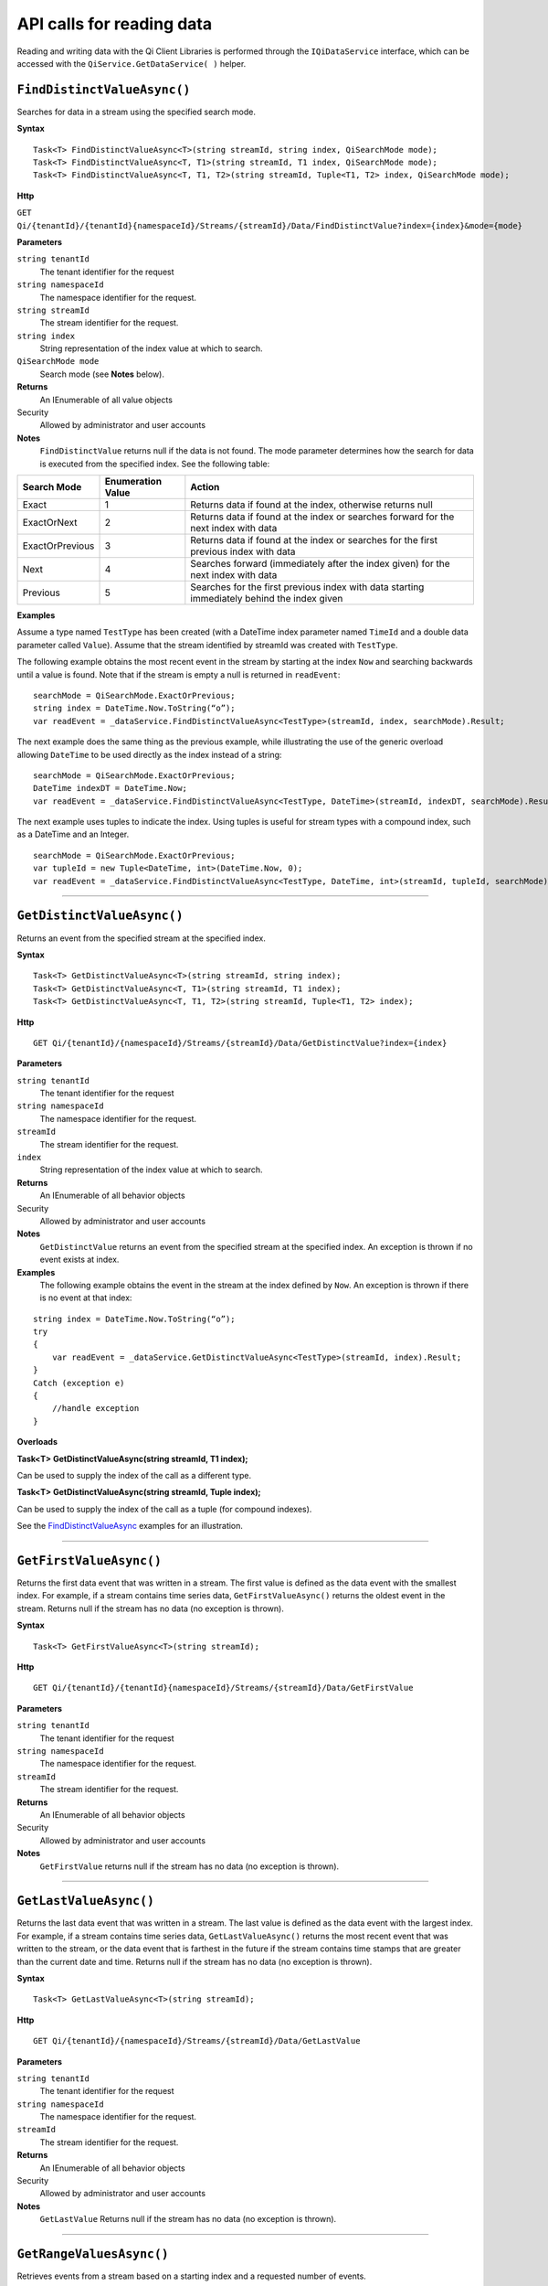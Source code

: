 API calls for reading data
===========================

Reading and writing data with the Qi Client Libraries is performed through the ``IQiDataService`` interface, which can be accessed with the ``QiService.GetDataService( )`` helper.

``FindDistinctValueAsync()``
----------------

Searches for data in a stream using the specified search mode.


**Syntax**

::
 
    Task<T> FindDistinctValueAsync<T>(string streamId, string index, QiSearchMode mode);
    Task<T> FindDistinctValueAsync<T, T1>(string streamId, T1 index, QiSearchMode mode);
    Task<T> FindDistinctValueAsync<T, T1, T2>(string streamId, Tuple<T1, T2> index, QiSearchMode mode);

**Http**

``GET Qi/{tenantId}/{tenantId}{namespaceId}/Streams/{streamId}/Data/FindDistinctValue?index={index}&mode={mode}``

	
**Parameters**

``string tenantId``
  The tenant identifier for the request
``string namespaceId``
  The namespace identifier for the request.
``string streamId``
  The stream identifier for the request.
``string index``
  String representation of the index value at which to search.
``QiSearchMode mode``
  Search mode (see **Notes** below).
  

**Returns**
  An IEnumerable of all value objects

Security
  Allowed by administrator and user accounts
  
**Notes**
  ``FindDistinctValue`` returns null if the data is not found.
  The mode parameter determines how the search for data is executed from the specified index. See the following table:

+-------------------+------------+-------------------------------------------------------------------+
|Search Mode        |Enumeration |Action                                                             |
|                   |Value       |                                                                   |
+===================+============+===================================================================+
|Exact              |1           |Returns data if found at the index, otherwise returns null         |      
+-------------------+------------+-------------------------------------------------------------------+
|ExactOrNext        |2           |Returns data if found at the index or searches forward for the     |
|                   |            |next index with data                                               |
+-------------------+------------+-------------------------------------------------------------------+
|ExactOrPrevious    |3           |Returns data if found at the index or searches for the first       |
|                   |            |previous index with data                                           |
+-------------------+------------+-------------------------------------------------------------------+
|Next               |4           |Searches forward (immediately after the index given) for the next  |
|                   |            |index with data                                                    |
+-------------------+------------+-------------------------------------------------------------------+
|Previous           |5           |Searches for the first previous index with data starting           |
|                   |            |immediately behind the index given                                 |
+-------------------+------------+-------------------------------------------------------------------+

**Examples**

Assume a type named ``TestType`` has been created (with a DateTime index
parameter named ``TimeId`` and a double data parameter called ``Value``).
Assume that the stream identified by streamId was created with
``TestType``.

The following example obtains the most recent event in the stream by
starting at the index ``Now`` and searching backwards until a value is
found. Note that if the stream is empty a null is returned in ``readEvent``:

::

    searchMode = QiSearchMode.ExactOrPrevious;
    string index = DateTime.Now.ToString(“o”);
    var readEvent = _dataService.FindDistinctValueAsync<TestType>(streamId, index, searchMode).Result;

The next example does the same thing as the previous example, while illustrating the use of the
generic overload allowing ``DateTime`` to be used directly as the index
instead of a string:

::

    searchMode = QiSearchMode.ExactOrPrevious;
    DateTime indexDT = DateTime.Now;
    var readEvent = _dataService.FindDistinctValueAsync<TestType, DateTime>(streamId, indexDT, searchMode).Result;

The next example uses tuples to indicate the index. Using tuples is useful for
stream types with a compound index, such as a DateTime and an Integer.

::

    searchMode = QiSearchMode.ExactOrPrevious;
    var tupleId = new Tuple<DateTime, int>(DateTime.Now, 0);
    var readEvent = _dataService.FindDistinctValueAsync<TestType, DateTime, int>(streamId, tupleId, searchMode).Result;


**********************


``GetDistinctValueAsync()``
----------------

Returns an event from the specified stream at the specified index.


**Syntax**

::

    Task<T> GetDistinctValueAsync<T>(string streamId, string index);
    Task<T> GetDistinctValueAsync<T, T1>(string streamId, T1 index);
    Task<T> GetDistinctValueAsync<T, T1, T2>(string streamId, Tuple<T1, T2> index);

**Http**

::

    GET Qi/{tenantId}/{namespaceId}/Streams/{streamId}/Data/GetDistinctValue?index={index}

	
**Parameters**

``string tenantId``
  The tenant identifier for the request
``string namespaceId``
  The namespace identifier for the request.
``streamId``
  The stream identifier for the request.
``index``
  String representation of the index value at which to search.


**Returns**
  An IEnumerable of all behavior objects

Security
  Allowed by administrator and user accounts
  
**Notes**
  ``GetDistinctValue`` returns an event from the specified stream at
  the specified index. An exception is thrown if no event exists at index.

**Examples** 
  The following example obtains the event in the stream
  at the index defined by ``Now``. An exception is thrown if there is no event 
  at that index:

::

    string index = DateTime.Now.ToString(“o”);
    try
    {
        var readEvent = _dataService.GetDistinctValueAsync<TestType>(streamId, index).Result;
    }
    Catch (exception e)
    {
        //handle exception
    }

**Overloads**

**Task<T> GetDistinctValueAsync(string streamId, T1 index);**

Can be used to supply the index of the call as a different type.

**Task<T> GetDistinctValueAsync(string streamId, Tuple index);**

Can be used to supply the index of the call as a tuple (for compound
indexes).

See the `FindDistinctValueAsync <https://qi-docs-rst.readthedocs.org/en/latest/Reading_Data_API.html#finddistinctvalueAsync>`__
examples for an illustration.


**********************


``GetFirstValueAsync()``
----------------

Returns the first data event that was written in a stream. The first value is defined 
as the data event with the smallest index. For example, if a stream contains time 
series data, ``GetFirstValueAsync()`` returns the oldest event in the stream.
Returns null if the stream has no data (no exception is thrown).



**Syntax**

::

    Task<T> GetFirstValueAsync<T>(string streamId);

**Http**

::

    GET Qi/{tenantId}/{tenantId}{namespaceId}/Streams/{streamId}/Data/GetFirstValue

	
**Parameters**

``string tenantId``
  The tenant identifier for the request
``string namespaceId``
  The namespace identifier for the request.
``streamId``
  The stream identifier for the request.


**Returns**
  An IEnumerable of all behavior objects

Security
  Allowed by administrator and user accounts
  
**Notes**
  ``GetFirstValue`` returns null if the stream has no data (no exception is thrown).


**********************


``GetLastValueAsync()``
----------------

Returns the last data event that was written in a stream. The last value is defined 
as the data event with the largest index. For example, if a stream contains time 
series data, ``GetLastValueAsync()`` returns the most recent event that was written to the 
stream, or the data event that is farthest in the future if the stream contains time 
stamps that are greater than the current date and time. Returns null if the stream 
has no data (no exception is thrown).


**Syntax**

::

    Task<T> GetLastValueAsync<T>(string streamId);

**Http**

::

    GET Qi/{tenantId}/{namespaceId}/Streams/{streamId}/Data/GetLastValue

	
**Parameters**

``string tenantId``
  The tenant identifier for the request
``string namespaceId``
  The namespace identifier for the request.
``streamId``
  The stream identifier for the request.


**Returns**
  An IEnumerable of all behavior objects

Security
  Allowed by administrator and user accounts
  
**Notes**
  ``GetLastValue`` Returns null if the stream has no data (no exception is thrown).


**********************


``GetRangeValuesAsync()``
----------------

Retrieves events from a stream based on a starting index and a requested number of events.


**Syntax**

::

    Task<IEnumerable<T>> GetRangeValuesAsync<T>(string streamId, string startIndex, int count);
    Task<IEnumerable<T>> GetRangeValuesAsync<T, T1>(string streamId, T1 startIndex, int count);
    Task<IEnumerable<T>> GetRangeValuesAsync<T, T1, T2>(string streamId, Tuple<T1, T2> startIndex, 
                         int count);
    Task<IEnumerable<T>> GetRangeValuesAsync<T>(string streamId, string startIndex, int count, 
                         QiBoundaryType boundaryType);
    Task<IEnumerable<T>> GetRangeValuesAsync<T, T1>(string streamId, T1 startIndex, int count, 
                         QiBoundaryType boundaryType);
    Task<IEnumerable<T>> GetRangeValuesAsync<T, T1, T2>(string streamId, Tuple<T1, T2> startIndex, 
                         int count, QiBoundaryType boundaryType);
    Task<IEnumerable<T>> GetRangeValuesAsync<T>(string streamId, string startIndex, int count, 
                         bool reversed);
    Task<IEnumerable<T>> GetRangeValuesAsync<T, T1>(string streamId, T1 startIndex, int count, 
                         bool reversed);
    Task<IEnumerable<T>> GetRangeValuesAsync<T, T1, T2>(string streamId, Tuple<T1, T2> startIndex, 
                         int count, bool reversed);
    Task<IEnumerable<T>> GetRangeValuesAsync<T>(string streamId, string startIndex, int skip, int count, 
                         bool reversed, QiBoundaryType boundaryType);
    Task<IEnumerable<T>> GetRangeValuesAsync<T, T1>(string streamId, T1 startIndex, int skip, int count, 
                         bool reversed, QiBoundaryType boundaryType);
    Task<IEnumerable<T>> GetRangeValuesAsync<T, T1, T2>(string streamId, Tuple<T1, T2> startIndex, 
                         int skip, int count, bool reversed, QiBoundaryType boundaryType);
    Task<IEnumerable<T>> GetRangeValuesAsync<T>(string streamId, string startIndex, int skip, 
                         int count, bool reversed, QiBoundaryType boundaryType, string filter);
    Task<IEnumerable<T>> GetRangeValuesAsync<T, T1>(string streamId, T1 startIndex, int skip, int count, 
                         bool reversed, QiBoundaryType boundaryType, string filter);
    Task<IEnumerable<T>> GetRangeValuesAsync<T, T1, T2>(string streamId, Tuple<T1, T2> startIndex, 
                         int skip, int count, bool reversed, QiBoundaryType boundaryType, string filter);
         

**Http**

::

    GET Qi/{tenantId}/{namespaceId}/Streams/{streamId}/Data/GetRangeValues?startIndex={startIndex}
                      &count={count}
    GET Qi/{tenantId}/{namespaceId}/Streams/{streamId}/Data/GetRangeValues?startIndex={startIndex}
                      &count={count}&reversed={reversed}
    GET Qi/{tenantId}/{namespaceId}/Streams/{streamId}/Data/GetRangeValues?startIndex={startIndex}
                      &count={count}&boundaryType={boundaryType}
    GET Qi/{tenantId}/{namespaceId}/Streams/{streamId}/Data/GetRangeValues?startIndex={startIndex}
                      &skip={skip}&count={count}&reversed={reversed}&boundaryType={boundaryType}
    GET Qi/{tenantId}/{namespaceId}/Streams/{streamId}/Data/GetRangeValues?startIndex={startIndex}
                      &skip={skip}&count={count}&reversed={reversed}&boundaryType={boundaryType}
                      &filter={filterExpression}
    GET Qi/{tenantId}/{namespaceId}/Streams/{streamId}/Data/GetRangeValues?startIndex={startIndex}
                      &count={count}
    GET Qi/{tenantId}/{namespaceId}/Streams/{streamId}/Data/GetRangeValues?startIndex={startIndex}
                      &count={count}&reversed={reversed}
    GET Qi/{tenantId}/{namespaceId}/Streams/{streamId}/Data/GetRangeValues?startIndex={startIndex}
                      &count={count}&boundaryType={boundaryType}
    GET Qi/{tenantId}/{namespaceId}/Streams/{streamId}/Data/GetRangeValues?startIndex={startIndex}
                      &skip={skip}&count={count}&reversed={reversed}&boundaryType={boundaryType}
    GET Qi/{tenantId}/{namespaceId}/Streams/{streamId}/Data/GetRangeValues?startIndex={startIndex}
                      &skip={skip}&count={count}&reversed={reversed}&boundaryType={boundaryType}
                      &filter={filterExpression}

	
**Parameters**

``string tenantId``
  The tenant identifier for the request
``string namespaceId``
  The namespace identifier for the request.
``streamId``
  The stream identifier for the request.
``startIndex``
  String represntation of the starting index value.
``count``
  Maximum number of events to return.
``reversed``
  Order of event retrieval; true to retrieve events in reverse order.
``skip``
  Number of events to skip; skipped events are not returned or
  counted. (Applied after filterExpression. )
``boundaryType``
  Enumeration indicating how to handle boundary events.
``filter``
  String containing an OData filter expression (see *Notes* section below).
  

**Returns**
  An IEnumerable of all behavior objects

Security
  Allowed by administrator and user accounts
  
**Notes**
  ``GetRangeValues`` is used to obtain events from a stream based on
  a starting index and a requested number of events. Optionally, overloads allow
  the client to specify search direction, number of events to
  skip over, special boundary handling for **startIndex**, and an event
  filter. Events returned by ``GetRangeValues`` are stored events, not
  calculated events, with the exception of the starting event if
  ExactOrCalculated is specified for ``boundaryType``.

  ``GetRangeValues`` searches FORWARD if the ``reverse`` parameter is
  false and reverse if the ``reverse`` parameter is true. For overloads that
  do not include the ``reverse`` parameter, the default is forward.

  The ``skip`` parameter indicates the number of events that the call 
  skips over before it collects events for the response.

  BoundaryType has the following possible values: 

  • Exact 
  • ExactOrCalculated 
  • Inside 
  • Outside

The BoundaryType determines how to specify the first value in from the
stream starting at the start index. This is also affected by the
direction of the method. The table below indicates how the first value
is determined for ``GetRangeValues`` for a FORWARD search of the
BoundaryTypes shown:

+--------------------------+-------------------------------------------------------------------------------+
| Boundary Type            | First value obtained                                                          |
+==========================+===============================================================================+
|Exact                     | The first value at or after the startIndex                                    |
+--------------------------+-------------------------------------------------------------------------------+
|ExactOrCalculated         | If a value exists at the startIndex it is used, otherwise a value is          |
|                          | ‘calculated’ according to the Stream Behavior setting                         |
+--------------------------+-------------------------------------------------------------------------------+
|Inside                    | The first value after the startIndex                                          |
+--------------------------+-------------------------------------------------------------------------------+
|Outside                   | The first value before the startIndex                                         |
+--------------------------+-------------------------------------------------------------------------------+

The table below indicates how the first value is determined for
``GetRangeValues( )`` for a reverse search of the BoundaryTypes shown:

+--------------------------+-------------------------------------------------------------------------------+
| Boundary Type            | First value obtained                                                          |
+==========================+===============================================================================+
|Exact                     |The first value at or before the startIndex                                    |
+--------------------------+-------------------------------------------------------------------------------+
|ExactOrCalculated         |If a value exists at the startIndex it is used, otherwise a value is           |
|                          |‘calculated’ according to the Stream Behavior setting. See the                 |
|                          |*Calculated startIndex* topic below.                                           | 
+--------------------------+-------------------------------------------------------------------------------+
|Inside                    |The first value before the startIndex                                          |
+--------------------------+-------------------------------------------------------------------------------+
|Outside                   |The first value after the startIndex                                           |
+--------------------------+-------------------------------------------------------------------------------+

The order of execution first determines the direction of the method and
the starting event using the ``BoundaryType``. After the starting event is
determined, the filter is applied in the direction requested
to determine potential return values. Then, ``skip`` is applied to pass
over the specified number of events, including any calculated events.
Finally, events up to the number specified by count are returned.

The filter expression uses OData query language. Most of the query
language is supported. More information about OData Filter Expressions can
be found in `Filter
expressions <https://qi-docs-rst.readthedocs.org/en/latest/Filter%20Expressions.html>`__.

**Calculated startIndex** When the startIndex for ``GetRangeValues`` 
lands before, after, or in-between data in the stream, and the
ExactOrCalculated boundaryType is used, the stream behavior determines
whether an additional calculated event is created and returned in the
response.

The table below indicates when an event will be calculated and included
in the ``GetRangeValues`` response for a **startIndex** before or after
all data in the stream. (This data is for FORWARD search modes):

+--------------------------+--------------------------+------------------------------+------------------------------+
|Stream Behavior           |Stream Behavior           |When start index is           |When start index is           |
|Mode                      |QiStreamExtrapolation     |before all data               |after all data                |
+==========================+==========================+==============================+==============================+
|Continuous                |All                       |Event is calculated*          |Event is calculated*          |
+--------------------------+--------------------------+------------------------------+------------------------------+
|                          |None                      |No event calculated           |No event calculated           |
+--------------------------+--------------------------+------------------------------+------------------------------+
|                          |Backward                  |Event is calculated*          |No event calculated           |
+--------------------------+--------------------------+------------------------------+------------------------------+
|                          |Forward                   |No event calculated           |Event is calculated*          |
+--------------------------+--------------------------+------------------------------+------------------------------+
|Discrete                  |All                       |No event calculated           |No event calculated           |
+--------------------------+--------------------------+------------------------------+------------------------------+
|                          |None                      |No event calculated           |No event calculated           |
+--------------------------+--------------------------+------------------------------+------------------------------+
|                          |Backward                  |No event calculated           |No event calculated           |
+--------------------------+--------------------------+------------------------------+------------------------------+
|                          |Forward                   |No event calculated           |No event calculated           |
+--------------------------+--------------------------+------------------------------+------------------------------+
|ContinuousLeading         |All                       |No event calculated           |Event is calculated*          |
+--------------------------+--------------------------+------------------------------+------------------------------+
|                          |None                      |No event calculated           |No event calculated           |
+--------------------------+--------------------------+------------------------------+------------------------------+
|                          |Backward                  |No event calculated           |No event calculated           |
+--------------------------+--------------------------+------------------------------+------------------------------+
|                          |Forward                   |No event calculated           |Event is calculated*          |
+--------------------------+--------------------------+------------------------------+------------------------------+
|ContinuousTrailing        |All                       |Event is calculated*          |No event calculated           |
+--------------------------+--------------------------+------------------------------+------------------------------+
|                          |None                      |No event calculated           |No event calculated           |
+--------------------------+--------------------------+------------------------------+------------------------------+
|                          |Backward                  |Event is calculated*          |No event calculated           |
+--------------------------+--------------------------+------------------------------+------------------------------+
|                          |Forward                   |No event calculated           |No event calculated           |
+--------------------------+--------------------------+------------------------------+------------------------------+

::

            *Events is calculated using startIndex and the value of the first event

When the startIndex falls between data:

+-----------------------+--------------------------------------------------------------------------+
| Stream Behavior       | Calculated Event                                                         |
| Mode                  |                                                                          |
+=======================+==========================================================================+
| Continuous            | Event is calculated using the index and a value interpolated from the    |
|                       | surrounding index values                                                 |
+-----------------------+--------------------------------------------------------------------------+
| Discrete              | No event calculated                                                      |
+-----------------------+--------------------------------------------------------------------------+
| ContinuousLeading     | Event is calculated using the index and previous event values            |
+-----------------------+--------------------------------------------------------------------------+
| ContinuousTrailing    | Event is calculated using the index and next event values                |
+-----------------------+--------------------------------------------------------------------------+



**********************


``GetValueAsync()``
----------------

Retrieves a specified data event from a stream.


**Syntax**

::

    Task<T> GetValueAsync<T>(string streamId, string index);
    Task<T> GetValueAsync<T, T1>(string streamId, T1 index);
    Task<T> GetValueAsync<T, T1, T2>(string streamId, Tuple<T1, T2> index);

**Http**

::

    GET Qi/{tenantId}/{namespaceId}/Streams/{streamId}/Data/GetValue?index={index}

	
**Parameters**

``string tenantId``
  The tenant identifier for the request
``string namespaceId``
  The namespace identifier for the request.
``streamId``
  The stream identifier for the request.
``index``
  String representation of the index value for GetValue or IEnumerable of index
  values requested for GetValues.
  

**Returns**
  An IEnumerable of all behavior objects

Security
  Allowed by administrator and user accounts
  
**Notes**
  If there is a value at the index, the call returns that event.

If the specified index is before or after all events, the value returned
with that index is determined by the stream behavior (specifically, the
stream behavior extrapolation setting).

If the specified index is between events, the event returned is
determined by the stream behavior and any behavior overrides.

If the stream contains no data, null is returned regardless of the
stream behavior.

**Examples** The following example obtains the event in the stream
at the index defined by ``Now``. If no event exists at that index the
result is determined by the stream behavior.

::

    string index = DateTime.Now.ToString(“o”);
    try
    {
        var  readEvent = _dataService.GetValue<TestType>(string tenandId, namespaceId, streamId, index);
    }
    Catch (exception e)
    {
        //handle exception
    }

**Overloads**

**Task<T> GetValueAsync<T, T1>(string streamId, T1 index);**

Can be used to supply the index of the call as a different type

**    Task<T> GetValueAsync<T, T1, T2>(string streamId, Tuple<T1, T2> index);**

Can be used to supply the index of the call as a tuple (for compound indexes)

See the `FindDistinctValueAsync <https://qi-docs-rst.readthedocs.org/en/latest/Reading_Data_API.html#finddistinctvalueAsync>`__
examples for an illustration.


**********************


``GetValuesAsync()``
----------------

Retrieves a number of calculated events from a stream using a set of indexes. The set of indexes 
is determined by the particular method overload that is used.  


**Syntax**

::

    Task<IEnumerable<T>> GetValuesAsync<T>(string streamId, IEnumerable<string> index);
    Task<IEnumerable<T>> GetValuesAsync<T, T1>(string streamId, IEnumerable<T1> index);
    Task<IEnumerable<T>> GetValuesAsync<T, T1, T2>(string streamId, IEnumerable<Tuple<T1, T2>> index);
    Task<IEnumerable<T>> GetValuesAsync<T>(string streamId, string filterExpression);
    Task<IEnumerable<T>> GetValuesAsync<T>(string streamId, string startIndex, string endIndex, int count);
    Task<IEnumerable<T>> GetValuesAsync<T, T1>(string streamId, T1 startIndex, T1 endIndex, int count);
    Task<IEnumerable<T>> GetValuesAsync<T, T1, T2>(string streamId, Tuple<T1, T2> startIndex, Tuple<T1, T2> 
                         endIndex, int count);

**Http**

::

    GET Qi/{tenantId}/{namespaceId}/Streams/{streamId}/Data/GetValues?startIndex={startIndex}
          &endIndex={endIndex}&count={count}

**Parameters**

``string tenantId``
  The tenant identifier for the request
``string namespaceId``
  The namespace identifier for the request.
``streamId``
  The stream identifier for the request.
``index``
  IEnumerable of index values at which to return calculated events.
``startIndex``
  String representation of the starting index value.
``endIndex``
  String representation of the ending index value.
``count``
  Number of equally-spaced calculated events to return within the *startIndex* and *endIndex* boundaries.
``filter``
  OData filter expression.

  

**Returns**
  An IEnumerable of all behavior objects

Security
  Allowed by administrator and user accounts
  
  
**Notes**

The ``GetValuesAsync()`` method has several overloads that perform different retrieval functions: 
Simple, Count-based, and Filter-based, which are described below.

Simple: 
  The following ``GetValuesAsync()`` overloads include an enumerable of indexes and return a calculated value for 
  each of the specified indexes. For each of the specified indexes, one of two values is returned: either the event 
  that is found at the index, or a value is calculated for the index using adjacent events found in the stream.
  
::

    Task<IEnumerable<T>> GetValuesAsync<T>(string streamId, IEnumerable<string> index);
    Task<IEnumerable<T>> GetValuesAsync<T, T1>(string streamId, IEnumerable<T1> index);
    Task<IEnumerable<T>> GetValuesAsync<T, T1, T2>(string streamId, IEnumerable<Tuple<T1, T2>> index);  
  
Count-based:
  The following ``GetValuesAsync()`` overloads contain a ``startindex``, ``endindex``, and a ``count``. The methods return ``count`` 
  number of values at indexes that are evenly divided across the range between ``startIndex`` and ``endIndex``. 
  For Example, specifying a count of 3, a ``startIndex`` of 1:00PM, and an ``endIndex`` of 2:00PM, three indexes 
  are used to retrieve events (1:00, 1:30 and 2:00PM). When these indexes are determined, either an actual or 
  a calculated ``event`` is returned. 
  
::

    Task<IEnumerable<T>> GetValuesAsync<T>(string streamId, string startIndex, string endIndex, int count);
    Task<IEnumerable<T>> GetValuesAsync<T, T1>(string streamId, T1 startIndex, T1 endIndex, int count);
    Task<IEnumerable<T>> GetValuesAsync<T, T1, T2>(string streamId, Tuple<T1, T2> startIndex, Tuple<T1, T2> 
                         endIndex, int count);  
  
Filter-based
  The following ``GetValuesAsync()`` overload include a ``filter`` parameter that finds all of the indexes in 
  the stream that have events that match the expression that is given in the filter. For this overload, 
  all of the returned events will be real events (that is, none of the events will be calculated).

::

    Task<IEnumerable<T>> GetValuesAsync<T>(string streamId, string filterExpression);


Calculated values are determined using the Stream Behavior object that is associated with the stream.   
  
More information about OData Filter Expressions can be
found in `Filter
expressions <https://qi-docs-rst.readthedocs.org/en/latest/Filter%20Expressions.html>`__


**********************


``GetWindowValuesAsync()``
----------------

Retrieves values between the specified start and end indexes.


**Syntax**

::

    Task<IEnumerable<T>> GetWindowValuesAsync<T>(string streamId, string startIndex, string endIndex);
    Task<IEnumerable<T>> GetWindowValuesAsync<T>(string streamId, string startIndex, string endIndex, 
                         QiBoundaryType boundaryType);
    Task<IEnumerable<T>> GetWindowValuesAsync<T>(string streamId, string startIndex, string endIndex, 
                         QiBoundaryType boundaryType, string filter);
    Task<IEnumerable<T>> GetWindowValuesAsync<T>(string streamId, string startIndex, 
                         QiBoundaryType startBoundaryType, string endIndex, QiBoundaryType endBoundaryType, 
                         string filter);
    Task<QiResultPage<T>> GetWindowValuesAsync<T>(string streamId, string startIndex, string endIndex, 
                         QiBoundaryType boundaryType, int count, string continuationToken);
    Task<IEnumerable<T>> GetWindowValuesAsync<T>(string streamId, string startIndex, 
                         QiBoundaryType startBoundaryType, string endIndex, QiBoundaryType endBoundaryType, 
                         string filter, string selectExpression);
    Task<QiResultPage<T>> GetWindowValuesAsync<T>(string streamId, string startIndex, string endIndex, 
                         QiBoundaryType boundaryType, string filter, int count, string continuationToken);

**Http**

::

    GET Qi/{tenantId}/{namespaceId}/Streams/{streamId}/Data/GetWindowValues?startIndex={startIndex}
                      &endIndex={endIndex}
    GET Qi/{tenantId}/{namespaceId}/Streams/{streamId}/Data/GetWindowValues?startIndex={startIndex}
                      &endIndex={endIndex}&boundaryType={boundaryType}
    GET Qi/{tenantId}/{namespaceId}/Streams/{streamId}/Data/GetWindowValues?startIndex={startIndex}
                      &endIndex={endIndex}&boundaryType={boundaryType}&filter={filterExpression}
    GET Qi/{tenantId}/{namespaceId}/Streams/{streamId}/Data/GetWindowValues?startIndex={startIndex}
                      &endIndex={endIndex}&boundaryType={boundaryType}&count={count}
		      &continuationToken={continuationToken}
    GET Qi/{tenantId}/{namespaceId}/Streams/{streamId}/Data/GetWindowValues?startIndex={startIndex}
                      &startBoundaryType={startBoundaryType}&endIndex={endIndex}&endBoundaryType={endBoundaryType}
                      &filter={filterExpression}&selectExpression={selectExpression}
    GET Qi/{tenantId}/{namespaceId}/Streams/{streamId}/Data/GetWindowValues?startIndex={startIndex}
                      &endIndex={endIndex}&boundaryType={boundaryType}&count={count}
		      &continuationToken={continuationToken}


**Parameters**

``string tenantId``
  The tenant identifier for the request
``string namespaceId``
  The namespace identifier for the request.
``streamId``
  The stream identifier for the request.
``startIndex``
  String representation of the starting index value, must be less than **endIndex**.
``endIndex``
  String representation of the ending index value.
``boundaryType``
  Enumeration describing how to handle boundary events.
``filter``
  OData filter expression.
``count``
  Maximum of events to return within the specified index range. For paging through data.
``continuationToken``
  Continuation token for handling multiple return data sets.
``startBoundaryType``
  How to handle startIndex boundary events.
``endBoundaryType``
  How to handle endIndex boundary events.
``selectExpression``
  Expression designating which fields of the stream's type should make up the return events.

  
**Returns**
  An IEnumerable of all behavior objects

Security
  Allowed by administrator and user accounts
  
**Notes**

``GetWindowValues`` returns stored events within a
specified index range. If **count** and **continuationToken** are used, up
to **count** events are returned within the specified index range along
with a continuation token that may be passed into a subsequent
``GetWindowValues`` call to obtain the next **count** events. Note that
**count** need not stay the same through multiple ``GetWindowValues( )``
calls with **continuationToken**.

Boundary events at or near **startIndex** and **endIndex** are handled
according to **boundaryType** or **startBoundaryType** and
**endBoundaryType**, which have the following possible values: • Exact •
ExactOrCalculated • Inside • Outside

The table below indicates how the first value is determined for
``GetWindowValues`` for the **startBoundaryType** shown:


+----------------------+-----------------------------------------------------------------------------+
|*startBoundaryType*   |First value obtained                                                         |
+======================+=============================================================================+
|Exact                 |The first value at or after the startIndex                                   |
+----------------------+-----------------------------------------------------------------------------+
|ExactOrCalculated     |If a value exists at the startIndex it is used, else a value is calculated   |
|                      |according to the stream's behavior setting                                   |
+----------------------+-----------------------------------------------------------------------------+
|Inside                |The first value after the startIndex                                         |
+----------------------+-----------------------------------------------------------------------------+
|Outside               |The first value before the startIndex                                        |
+----------------------+-----------------------------------------------------------------------------+

This chart indicates how the last value is determined for
``GetWindowValues`` for the **endBoundaryType** shown:

+----------------------+-----------------------------------------------------------------------------+
|*endBoundaryType*     |First value obtained                                                         |
+======================+=============================================================================+
|Exact                 |The first value at or before the endIndex                                    |
+----------------------+-----------------------------------------------------------------------------+
|ExactOrCalculated     |If a value exists at the endIndex it is used, else a value is calculated     |
|                      |according to the stream's behavior setting                                   |
+----------------------+-----------------------------------------------------------------------------+
|Inside                |The first value before the endIndex                                          |
+----------------------+-----------------------------------------------------------------------------+
|Outside               |The first value after the endIndex                                           |
+----------------------+-----------------------------------------------------------------------------+

Calls against an empty stream always return a single null
regardless of boundary type used.

The filter expression uses OData syntax. More information on OData
Filter Expressions can be found in `Filter
expressions <https://qi-docs-rst.readthedocs.org/en/latest/Filter%20Expressions.html>`__

The select expression is a CSV list of strings that indicate which fields
of the stream type are being requested. By default all type fields are
included in the response. Select may improve the performance of the call
by avoiding management of the unneeded fields. Note that the index is
always included in the returned results.

Selection is applied before filtering; therefore, any fields that are used in the filter
expression must be included by the select statement.

**Calculated startIndex and endIndex** When the startIndex or endIndex
of ``GetWindowValues`` does not fall on an event in the stream, and the
**boundaryType** of ExactOrCalculated is used, an event may be created and
returned in the GetWindowValues call response.

The table below indicates when a calculated event is created for
indexes before or after stream data:

+--------------------------+--------------------------+------------------------------+------------------------------+
|QiStreamBehavior          |QiStreamBehavior          |When start index is           |When start index is           |
|*Mode*                    |*ExtrapolationMode*       |before all data               |after all data                |
+==========================+==========================+==============================+==============================+
|Continuous                |All                       |Event is calculated*          |Event is calculated*          |
+--------------------------+--------------------------+------------------------------+------------------------------+
|                          |None                      |No event calculated           |No event calculated           |
+--------------------------+--------------------------+------------------------------+------------------------------+
|                          |Backward                  |Event is calculated*          |No event calculated           |
+--------------------------+--------------------------+------------------------------+------------------------------+
|                          |Forward                   |No event calculated           |Event is calculated*          |
+--------------------------+--------------------------+------------------------------+------------------------------+
|Discrete                  |All                       |No event calculated           |No event calculated           |
+--------------------------+--------------------------+------------------------------+------------------------------+
|                          |None                      |No event calculated           |No event calculated           |
+--------------------------+--------------------------+------------------------------+------------------------------+
|                          |Backward                  |No event calculated           |No event calculated           |
+--------------------------+--------------------------+------------------------------+------------------------------+
|                          |Forward                   |No event calculated           |No event calculated           |
+--------------------------+--------------------------+------------------------------+------------------------------+
|ContinuousLeading         |All                       |No event calculated           |Event is calculated*          |
+--------------------------+--------------------------+------------------------------+------------------------------+
|                          |None                      |No event calculated           |No event calculated           |
+--------------------------+--------------------------+------------------------------+------------------------------+
|                          |Backward                  |No event calculated           |No event calculated           |
+--------------------------+--------------------------+------------------------------+------------------------------+
|                          |Forward                   |No event calculated           |Event is calculated*          |
+--------------------------+--------------------------+------------------------------+------------------------------+
|ContinuousTrailing        |All                       |Event is calculated*          |No event calculated           |
+--------------------------+--------------------------+------------------------------+------------------------------+
|                          |None                      |No event calculated           |No event calculated           |
+--------------------------+--------------------------+------------------------------+------------------------------+
|                          |Backward                  |Event is calculated*          |No event calculated           |
+--------------------------+--------------------------+------------------------------+------------------------------+
|                          |Forward                   |No event calculated           |No event calculated           |
+--------------------------+--------------------------+------------------------------+------------------------------+



\*When a startIndex event is calculated, the created event has the
startIndex and the value of the first data event in the stream. When an
endIndex is calculated, the created event uses the endIndex along with
the value from the stream’s last data event. Any calculated events are
returned along with the result of the *GetWindowValues* call.

If an index (startIndex or endIndex) in ``GetWindowValues`` lands
between data in the stream, and the BoundaryT Type is set to
ExactOrCalculated, and event is created according to the following
table:

+-----------------------+--------------------------------------------------------------------------+
|Stream Behavior        |Calculated Event                                                          |
|Mode                   |                                                                          |
+=======================+==========================================================================+
|Continuous             |The event is calculated using the index and a value that is interpolated  |
|                       |from the surrounding index values.                                        |
+-----------------------+--------------------------------------------------------------------------+
|Discrete               |No event is calculated.                                                   |
+-----------------------+--------------------------------------------------------------------------+
|ContinuousLeading      |The event is calculated using the index and the previous event values.    |
+-----------------------+--------------------------------------------------------------------------+
|ContinuousTrailing     |Event is calculated using the index and next event values                 |
+-----------------------+--------------------------------------------------------------------------+







